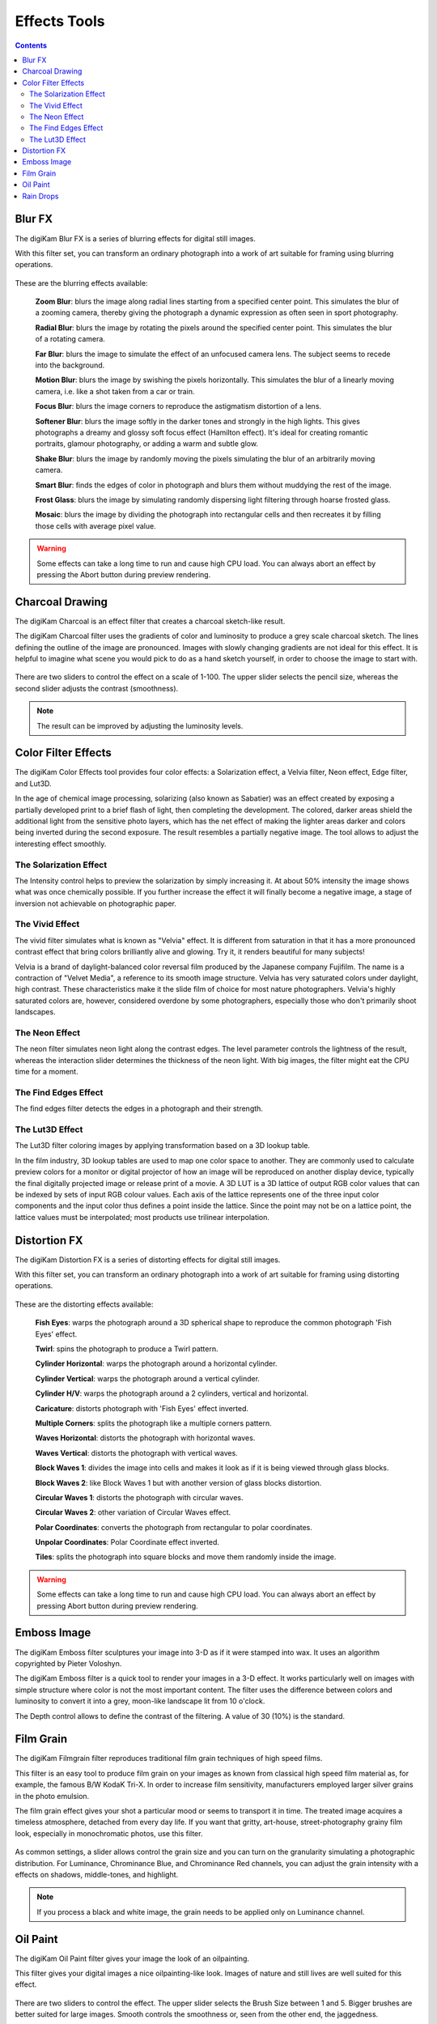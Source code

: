 .. meta::
   :description: digiKam Image Editor Effects Tools
   :keywords: digiKam, documentation, user manual, photo management, open source, free, learn, easy

.. metadata-placeholder

   :authors: - digiKam Team

   :license: see Credits and License page for details (https://docs.digikam.org/en/credits_license.html)

.. _effects_tools:

Effects Tools
=============

.. contents::

Blur FX
-------

The digiKam Blur FX is a series of blurring effects for digital still images.

With this filter set, you can transform an ordinary photograph into a work of art suitable for framing using blurring operations.

.. figure:: images/editor_blur_fx.webp

These are the blurring effects available:

    **Zoom Blur**: blurs the image along radial lines starting from a specified center point. This simulates the blur of a zooming camera, thereby giving the photograph a dynamic expression as often seen in sport photography.

    **Radial Blur**: blurs the image by rotating the pixels around the specified center point. This simulates the blur of a rotating camera.

    **Far Blur**: blurs the image to simulate the effect of an unfocused camera lens. The subject seems to recede into the background.

    **Motion Blur**: blurs the image by swishing the pixels horizontally. This simulates the blur of a linearly moving camera, i.e. like a shot taken from a car or train.

    **Focus Blur**: blurs the image corners to reproduce the astigmatism distortion of a lens.

    **Softener Blur**: blurs the image softly in the darker tones and strongly in the high lights. This gives photographs a dreamy and glossy soft focus effect (Hamilton effect). It's ideal for creating romantic portraits, glamour photography, or adding a warm and subtle glow.

    **Shake Blur**: blurs the image by randomly moving the pixels simulating the blur of an arbitrarily moving camera.

    **Smart Blur**: finds the edges of color in photograph and blurs them without muddying the rest of the image.

    **Frost Glass**: blurs the image by simulating randomly dispersing light filtering through hoarse frosted glass.

    **Mosaic**: blurs the image by dividing the photograph into rectangular cells and then recreates it by filling those cells with average pixel value.

.. warning::

    Some effects can take a long time to run and cause high CPU load. You can always abort an effect by pressing the Abort button during preview rendering.

Charcoal Drawing
----------------

The digiKam Charcoal is an effect filter that creates a charcoal sketch-like result.

The digiKam Charcoal filter uses the gradients of color and luminosity to produce a grey scale charcoal sketch. The lines defining the outline of the image are pronounced. Images with slowly changing gradients are not ideal for this effect. It is helpful to imagine what scene you would pick to do as a hand sketch yourself, in order to choose the image to start with.

.. figure:: images/editor_charcoal.webp

There are two sliders to control the effect on a scale of 1-100. The upper slider selects the pencil size, whereas the second slider adjusts the contrast (smoothness).

.. note ::

    The result can be improved by adjusting the luminosity levels.

Color Filter Effects
--------------------

The digiKam Color Effects tool provides four color effects: a Solarization effect, a Velvia filter, Neon effect, Edge filter, and Lut3D.

In the age of chemical image processing, solarizing (also known as Sabatier) was an effect created by exposing a partially developed print to a brief flash of light, then completing the development. The colored, darker areas shield the additional light from the sensitive photo layers, which has the net effect of making the lighter areas darker and colors being inverted during the second exposure. The result resembles a partially negative image. The tool allows to adjust the interesting effect smoothly.

The Solarization Effect
~~~~~~~~~~~~~~~~~~~~~~~

The Intensity control helps to preview the solarization by simply increasing it. At about 50% intensity the image shows what was once chemically possible. If you further increase the effect it will finally become a negative image, a stage of inversion not achievable on photographic paper.

.. figure:: images/editor_solarize.webp

The Vivid Effect
~~~~~~~~~~~~~~~~

The vivid filter simulates what is known as "Velvia" effect. It is different from saturation in that it has a more pronounced contrast effect that bring colors brilliantly alive and glowing. Try it, it renders beautiful for many subjects!

Velvia is a brand of daylight-balanced color reversal film produced by the Japanese company Fujifilm. The name is a contraction of "Velvet Media", a reference to its smooth image structure. Velvia has very saturated colors under daylight, high contrast. These characteristics make it the slide film of choice for most nature photographers. Velvia's highly saturated colors are, however, considered overdone by some photographers, especially those who don't primarily shoot landscapes. 

.. figure:: images/editor_vivid.webp

The Neon Effect
~~~~~~~~~~~~~~~~

The neon filter simulates neon light along the contrast edges. The level parameter controls the lightness of the result, whereas the interaction slider determines the thickness of the neon light. With big images, the filter might eat the CPU time for a moment.

.. figure:: images/editor_neon.webp

The Find Edges Effect
~~~~~~~~~~~~~~~~~~~~~

The find edges filter detects the edges in a photograph and their strength.

.. figure:: images/editor_edges.webp

The Lut3D Effect
~~~~~~~~~~~~~~~~

The Lut3D filter coloring images by applying transformation based on a 3D lookup table. 

In the film industry, 3D lookup tables are used to map one color space to another. They are commonly used to calculate preview colors for a monitor or digital projector of how an image will be reproduced on another display device, typically the final digitally projected image or release print of a movie. A 3D LUT is a 3D lattice of output RGB color values that can be indexed by sets of input RGB colour values. Each axis of the lattice represents one of the three input color components and the input color thus defines a point inside the lattice. Since the point may not be on a lattice point, the lattice values must be interpolated; most products use trilinear interpolation.

.. figure:: images/editor_lut3d.webp

Distortion FX
-------------

The digiKam Distortion FX is a series of distorting effects for digital still images.

With this filter set, you can transform an ordinary photograph into a work of art suitable for framing using distorting operations.

.. figure:: images/editor_distortion_fx.webp

These are the distorting effects available:

    **Fish Eyes**: warps the photograph around a 3D spherical shape to reproduce the common photograph 'Fish Eyes' effect.

    **Twirl**: spins the photograph to produce a Twirl pattern.

    **Cylinder Horizontal**: warps the photograph around a horizontal cylinder.

    **Cylinder Vertical**: warps the photograph around a vertical cylinder.

    **Cylinder H/V**: warps the photograph around a 2 cylinders, vertical and horizontal.

    **Caricature**: distorts photograph with 'Fish Eyes' effect inverted.

    **Multiple Corners**: splits the photograph like a multiple corners pattern.

    **Waves Horizontal**: distorts the photograph with horizontal waves.

    **Waves Vertical**: distorts the photograph with vertical waves.

    **Block Waves 1**: divides the image into cells and makes it look as if it is being viewed through glass blocks.

    **Block Waves 2**: like Block Waves 1 but with another version of glass blocks distortion.

    **Circular Waves 1**: distorts the photograph with circular waves.

    **Circular Waves 2**: other variation of Circular Waves effect.

    **Polar Coordinates**: converts the photograph from rectangular to polar coordinates.

    **Unpolar Coordinates**: Polar Coordinate effect inverted.

    **Tiles**: splits the photograph into square blocks and move them randomly inside the image.

.. warning::

    Some effects can take a long time to run and cause high CPU load. You can always abort an effect by pressing Abort button during preview rendering.

Emboss Image
------------

The digiKam Emboss filter sculptures your image into 3-D as if it were stamped into wax. It uses an algorithm copyrighted by Pieter Voloshyn.

The digiKam Emboss filter is a quick tool to render your images in a 3-D effect. It works particularly well on images with simple structure where color is not the most important content. The filter uses the difference between colors and luminosity to convert it into a grey, moon-like landscape lit from 10 o'clock.

The Depth control allows to define the contrast of the filtering. A value of 30 (10%) is the standard.

.. figure:: images/editor_emboss.webp

Film Grain
----------

The digiKam Filmgrain filter reproduces traditional film grain techniques of high speed films.

This filter is an easy tool to produce film grain on your images as known from classical high speed film material as, for example, the famous B/W KodaK Tri-X. In order to increase film sensitivity, manufacturers employed larger silver grains in the photo emulsion.

The film grain effect gives your shot a particular mood or seems to transport it in time. The treated image acquires a timeless atmosphere, detached from every day life. If you want that gritty, art-house, street-photography grainy film look, especially in monochromatic photos, use this filter.

.. figure:: images/editor_film_grain.webp

As common settings, a slider allows control the grain size and you can turn on the granularity simulating a photographic distribution. For Luminance, Chrominance Blue, and Chrominance Red channels, you can adjust the grain intensity with a effects on shadows, middle-tones, and highlight.

.. note::

    If you process a black and white image, the grain needs to be applied only on Luminance channel.

Oil Paint
---------

The digiKam Oil Paint filter gives your image the look of an oilpainting.

This filter gives your digital images a nice oilpainting-like look. Images of nature and still lives are well suited for this effect.

.. figure:: images/editor_oil_paint.webp

There are two sliders to control the effect. The upper slider selects the Brush Size between 1 and 5. Bigger brushes are better suited for large images. Smooth controls the smoothness or, seen from the other end, the jaggedness.

Rain Drops
----------

The digiKam Raindrops filter puts beautiful raindrops on your image.

The Raindrops is nice little tool to put raindrops onto your images. Naturally, it renders your image in a kind of wet look.

.. figure:: images/editor_rain_drops.webp

Three sliders give you control over the effect filter:

Drop size obviously allows to change the size of the drops. As the drop size doesn't automatically scale with the image size it is often necessary to reduce the size for small images. Number changes the number and density of drops. Fish eye changes the optical effect of the drops across the image.

.. note::

    You can keep a zone clear of raindrops with the digiKam Image Editor Select tool. Selecting the area to avoid (for example a face) before launching the Raindrops filter will keep it free from rain drops.
